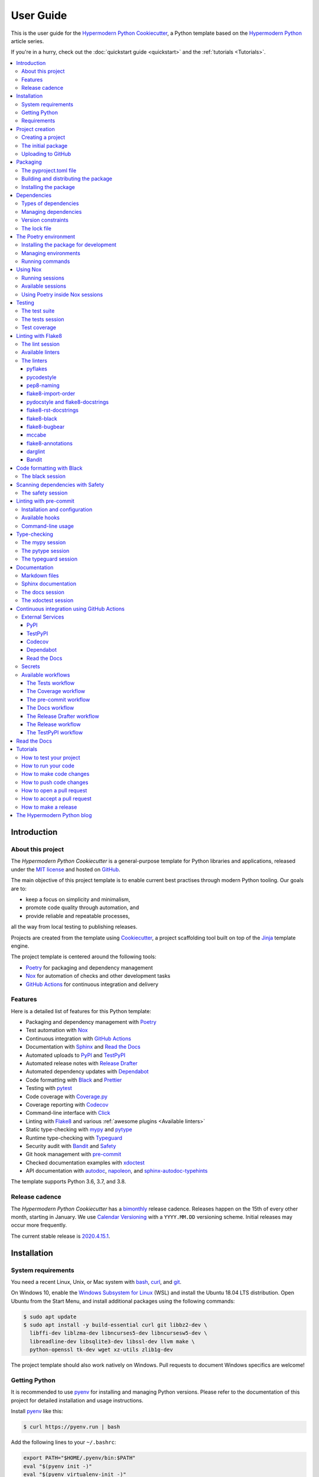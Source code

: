 User Guide
==========

This is the user guide 
for the `Hypermodern Python Cookiecutter`_,
a Python template based on the `Hypermodern Python`_ article series.

If you're in a hurry, check out the :doc:`quickstart guide <quickstart>`
and the :ref:`tutorials <Tutorials>`.

.. contents::
    :local:
    :backlinks: none


Introduction
~~~~~~~~~~~~

About this project
------------------

The *Hypermodern Python Cookiecutter* is
a general-purpose template for Python libraries and applications,
released under the `MIT license`_
and hosted on `GitHub <Hypermodern Python Cookiecutter_>`__.

The main objective of this project template is to
enable current best practises
through modern Python tooling.
Our goals are to:

- keep a focus on simplicity and minimalism,
- promote code quality through automation, and
- provide reliable and repeatable processes,

all the way from local testing to publishing releases.

Projects are created from the template using Cookiecutter_,
a project scaffolding tool built on top of the Jinja_ template engine.

The project template is centered around the following tools:

- Poetry_ for packaging and dependency management
- Nox_ for automation of checks and other development tasks
- `GitHub Actions`_ for continuous integration and delivery


.. _Features:

Features
--------

Here is a detailed list of features for this Python template:

.. features-begin

- Packaging and dependency management with Poetry_
- Test automation with Nox_
- Continuous integration with `GitHub Actions`_
- Documentation with Sphinx_ and `Read the Docs`_
- Automated uploads to PyPI_ and TestPyPI_
- Automated release notes with `Release Drafter`_
- Automated dependency updates with Dependabot_
- Code formatting with Black_ and Prettier_
- Testing with pytest_
- Code coverage with Coverage.py_
- Coverage reporting with Codecov_
- Command-line interface with Click_
- Linting with Flake8_ and various :ref:`awesome plugins <Available linters>`
- Static type-checking with mypy_ and pytype_
- Runtime type-checking with Typeguard_
- Security audit with Bandit_ and Safety_
- Git hook management with pre-commit_
- Checked documentation examples with xdoctest_
- API documentation with autodoc_, napoleon_, and sphinx-autodoc-typehints_

The template supports Python 3.6, 3.7, and 3.8.

.. features-end


Release cadence
---------------

The *Hypermodern Python Cookiecutter* has a `bimonthly`_ release cadence.
Releases happen on the 15th of every other month, starting in January.
We use `Calendar Versioning`_ with a ``YYYY.MM.DD`` versioning scheme.
Initial releases may occur more frequently.

.. _`bimonthly`: https://www.merriam-webster.com/words-at-play/on-biweekly-and-bimonthly

The current stable release is `2020.4.15.1`_.

.. _`2020.4.15.1`: https://github.com/cjolowicz/cookiecutter-hypermodern-python/releases/tag/2020.4.15.1


Installation
~~~~~~~~~~~~

System requirements
-------------------

You need a recent Linux, Unix, or Mac system with
bash_, curl_, and git_.

On Windows 10, enable the `Windows Subsystem for Linux`_ (WSL) and
install the Ubuntu 18.04 LTS distribution.
Open Ubuntu from the Start Menu, and
install additional packages using the following commands:

.. _`Windows Subsystem for Linux`: https://docs.microsoft.com/en-us/windows/wsl/install-win10

.. code:: console

   $ sudo apt update
   $ sudo apt install -y build-essential curl git libbz2-dev \
     libffi-dev liblzma-dev libncurses5-dev libncursesw5-dev \
     libreadline-dev libsqlite3-dev libssl-dev llvm make \
     python-openssl tk-dev wget xz-utils zlib1g-dev

The project template should also work natively on Windows.
Pull requests to document Windows specifics are welcome!


Getting Python
--------------

It is recommended to use pyenv_ for
installing and managing Python versions.
Please refer to the documentation of this project
for detailed installation and usage instructions.

Install pyenv_ like this:

.. code:: console

   $ curl https://pyenv.run | bash

Add the following lines to your ``~/.bashrc``:

.. code:: sh

   export PATH="$HOME/.pyenv/bin:$PATH"
   eval "$(pyenv init -)"
   eval "$(pyenv virtualenv-init -)"

Install the Python build dependencies for your platform,
using one of the commands listed in the
`official instructions <pyenv wiki_>`__.

.. _`pyenv wiki`: https://github.com/pyenv/pyenv/wiki/Common-build-problems

Install the latest point release of every supported Python version.
This project template supports Python 3.6, 3.7, and 3.8.

.. code:: console

   $ pyenv install 3.6.10
   $ pyenv install 3.7.7
   $ pyenv install 3.8.2

After creating your project (see :ref:`below <Creating a project>`),
you can make these Python versions accessible in the project directory,
using the following command:

.. code:: console

   $ pyenv local 3.8.2 3.7.7 3.6.10

The first version listed is the one used when you type plain ``python``.
Every version can be used by invoking ``python<major.minor>``.
For example, use ``python3.7`` to invoke Python 3.7.


Requirements
------------

.. note::

   It is recommended to use pipx_ to install Python tools
   which are not specific to a single project.
   Please refer to the official documentation
   for detailed installation and usage instructions.
   If you decide to skip ``pipx`` installation,
   use `pip install`_ with the ``--user`` option instead.

You only need three tools to use this template:

- Cookiecutter_ to create projects from the template,
- Poetry_ to manage packaging and dependencies
- Nox_ to automate checks and other tasks

As an optional requirement,
pre-commit_ is recommended for additional checks and to manage Git hooks.

Install Cookiecutter_ using pipx:

.. code:: console

   $ pipx install cookiecutter

Install Poetry_ by downloading and running get-poetry.py_:

.. _`get-poetry.py`: https://raw.githubusercontent.com/python-poetry/poetry/master/get-poetry.py

.. code:: console

   $ python get-poetry.py

Install Nox_ using pipx:

.. code:: console

   $ pipx install nox

Install pre-commit_ using pipx:

.. code:: console

   $ pipx install pre-commit


Project creation
~~~~~~~~~~~~~~~~

.. _`Creating a project`:

Creating a project
------------------

Create a project from this template
by pointing Cookiecutter to its `GitHub repository <Hypermodern Python Cookiecutter_>`__.
Use the ``--checkout`` option with the `current stable release <2020.4.15.1_>`__:

.. code:: console

   $ cookiecutter gh:cjolowicz/cookiecutter-hypermodern-python \
     --checkout="2020.4.15.1"

Cookiecutter downloads the template,
and asks you a series of questions about project variables,
for example, how you wish your project to be named.
When you have answered these questions,
your project is generated in the current directory,
using a subdirectory with the same name as your project.

Here is a complete list of the project variables defined by this template:

================== =============================== ======================
Project Variable   Description                     Example
================== =============================== ======================
``project_name``   Project name on PyPI and GitHub ``hypermodern-python``
``package_name``   Import name of the package      ``hypermodern_python``
``friendly_name``  Friendly project name           ``Hypermodern Python``
``author``         Primary author                  Jane Doe
``email``          E-mail address of the author    jane.doe@example.com
``github_user``    GitHub username of the author   ``janedoe``
``version``        Initial project version         ``0.1.0``
================== =============================== ======================

In the remainder of this guide,
``<project>`` and ``<package>`` are used
to refer to the project and package names, respectively.


The initial package
-------------------

You can find the initial Python package in your generated project
under the ``src`` directory::

  src
  └── <package>
      ├── __init__.py
      ├── __main__.py
      └── console.py

The ``__init__.py`` file declares the directory as a `Python package`_.
It also defines a ``__version__`` attribute,
containing the version of your package.
The version is determined using the installed package metadata,
by means of the standard `importlib.metadata`_ library.

.. _`Python package`: https://docs.python.org/3/tutorial/modules.html#packages
.. _`importlib.metadata`: https://docs.python.org/3/library/importlib.metadata.html

The ``console.py`` module defines the ``console.main`` entry point
for the command-line interface.
The command-line interface is implemented using Click_,
and supports ``--help`` and ``--version`` options.
When the package is installed,
a script named ``<project>`` is placed
in the ``bin`` directory of the Python installation or virtual environment,
allowing you to invoke the command-line interface
like any other console application.

The ``__main__.py`` module allows you to
invoke the command-line interface
by specifying a Python interpreter and the package name:

.. code:: console

   $ python -m <package> [<options>]


Uploading to GitHub
-------------------

This project template is designed for use with GitHub_,
so your next steps are to create a Git repository and upload it to GitHub.

Change to the root directory of your new project,
initialize a Git repository, and
create a commit for the initial project structure:

.. code:: console

   $ git init
   $ git add .
   $ git commit

Create an empty repository on GitHub_,
using the project name you chose when you generated the project.
Do not include a ``README.md``, ``LICENSE``, or ``.gitignore``.
These files are provided by the project template.

Finally, upload your repository to GitHub.
In the commands below, replace ``<username>`` by your GitHub username,
and ``<repository>`` by the name of your GitHub repository.

.. code:: console

   $ git remote add origin git@github.com:<username>/<repository>.git
   $ git push --set-upstream origin master


Packaging
~~~~~~~~~

The pyproject.toml file
-----------------------

The configuration file for the Python package is located
in the root directory of the project,
and named ``pyproject.toml``.
It uses the TOML_ configuration file format,
and contains two sections---*tables* in TOML parlance---,
specified in `PEP 517`_ and `518 <PEP 518_>`__:

- The ``build-system`` table
  declares the requirements and the entry point
  used to build a distribution package for the project.
  This template uses Poetry_ as the build system.
- The ``tool`` table contains sub-tables
  where tools can store configuration under their PyPI_ name.
  Poetry stores its configuration in the ``tool.poetry`` table.

The ``tool.poetry`` table
contains the metadata for your package,
such as its name, version, and authors,
as well as the list of dependencies for the package.
Please refer to the `Poetry documentation <pyproject.toml_>`__
for a detailed description of each configuration key.

.. _`pyproject.toml`: https://python-poetry.org/docs/pyproject/


Building and distributing the package
-------------------------------------

.. note::

   With the *Hypermodern Python Cookiecutter*,
   building and distributing your package
   is taken care of by `GitHub Actions`_
   when you publish a `GitHub Release`_.

This section gives a short overview of
how you can build and distribute your package
from the command line,
using the following Poetry commands:

.. code:: console

   $ poetry build
   $ poetry publish

Building the package is done with the `python build`_ command.
This command generates *distribution packages*
in the ``dist`` directory of your project.
These are compressed archives which
an end-user can download and install on their system.
They come in two flavours:
source (or *sdist*) archives, and 
binary packages in the wheel_ format.

Publishing the package is done with the `python publish`_ command.
This command uploads the distribution packages
to your account on PyPI_,
the official Python package registry.

.. _`python build`: https://python-poetry.org/docs/cli/#build
.. _`python publish`: https://python-poetry.org/docs/cli/#publish
.. _`wheel`: https://www.python.org/dev/peps/pep-0427/ 


Installing the package
----------------------

With your package on PyPI,
others can install it with pip_, pipx_, or Poetry:

.. code:: console

   $ pip install <project>
   $ pipx install <project>
   $ poetry add <project>

While pip_ is the workhorse of the Python packaging ecosystem,
you should normally use higher-level tools to install your package:

- If the package is an application, install it with pipx_.
- If the package is a library, install it with `poetry add`_ in other projects.

The primary benefit of these installation methods is that
your package is installed into an isolated environment,
without polluting the system environment,
or the environments of other applications.
This way,
applications can use specific versions of their direct and indirect dependencies,
without getting in each other's way.

.. _`poetry add`: https://python-poetry.org/docs/cli/#add

If the other project is not managed by Poetry,
use whatever package manager the other project uses.
You can always install your project into a virtual environment with plain pip_.


Dependencies
~~~~~~~~~~~~

Types of dependencies
---------------------

Dependencies are Python packages used by your project,
and they come in two types:

- *Core dependencies* are required by users running your code,
  and typically consist of third-party libraries imported by your package.
  These dependencies are also declared in distribution packages such as wheels,
  allowing tools like pip_ to automatically install them alongside your package.

- *Development dependencies* are only required by developers working on your code.
  Examples are applications used to run tests,
  check code for style and correctness,
  or to build documentation.
  These dependencies are not a part of distribution packages,
  because users do not require them to run your code.

This project template has two core dependencies:

- Click_, a library for creating command-line interfaces
- `importlib_metadata`_, a backport of `importlib.metadata`_

The project template also comes with a large number of development dependencies.
See :ref:`features` for an overview.

.. _`importlib_metadata`: https://importlib-metadata.readthedocs.io/


Managing dependencies
---------------------

Use the command `poetry show`_ to
see the full list of direct and indirect dependencies of your package:

.. code:: console

   $ poetry show

.. _`poetry show`: https://python-poetry.org/docs/cli/#show

Use the command `poetry add`_ to add a dependency for your package:

.. code:: console

   $ poetry add foobar        # for core dependencies
   $ poetry add --dev foobar  # for development dependencies 

Use the command `poetry remove`_ to remove a dependency from your package:

.. code:: console

   $ poetry remove foobar

.. _`poetry remove`: https://python-poetry.org/docs/cli/#remove

Use the command `poetry update`_ to upgrade the dependency to a new release:

.. code:: console

   $ poetry update foobar

.. _`poetry update`: https://python-poetry.org/docs/cli/#update

To upgrade to a new major release,
you normally need to update the version constraint for the dependency,
in the ``pyproject.toml`` file.


Version constraints
-------------------

`Version constraints`_ express which versions of dependencies are compatible with your project.
In the case of core dependencies,
they are also a part of distribution packages,
and as such affect end-users of your package.

For every dependency added to your project,
Poetry writes a version constraint to ``pyproject.toml``.
Dependencies are kept in two TOML tables:

- ``tool.poetry.dependencies``---for core dependencies
- ``tool.poetry.dev-dependencies``---for development dependencies

By default, version constraints require users to have at least
the version of a dependency that was current when you added it to the project.
Users can also upgrade to newer releases of dependencies,
as long as the version number does not indicate a breaking change.
(After 1.0.0, `Semantic Versioning`_ limits breaking changes to major releases.)

.. _`version constraint`: https://python-poetry.org/docs/versions/
.. _`Semantic Versioning`: https://semver.org/


The lock file
-------------

Poetry records the exact version of each direct and indirect dependency
in its lock file, named ``poetry.lock`` and located in the root directory of the project.
The lock file does not affect users of the package,
because its contents are not included in distribution packages.

The lock file is useful for a number of reasons:

- It ensures that local checks run in the same environment as on the CI server,
  making the CI predictable and deterministic.
- When collaborating with other developers,
  it allows everybody to use the same development environment.
- When deploying an application, the lock file helps you
  keep production and development environments as similar as possible
  (`dev-prod parity`_).

.. _`dev-prod parity`: https://12factor.net/dev-prod-parity

For these reasons, the lock file should be kept under source control.


The Poetry environment
~~~~~~~~~~~~~~~~~~~~~~

Poetry manages a `virtual environment`_ for your project,
containing your package together with its core dependencies,
as well as the development dependencies.
All dependencies are kept at the versions specified by the lock file.

A virtual environment gives your project
an isolated runtime environment,
consisting of a specific Python version and
an independent set of installed Python packages.
This way, the dependencies of your current project
do not interfere with the system-wide Python installation,
or other projects you're working on.

.. _`virtual environment`: https://docs.python.org/3/tutorial/venv.html


Installing the package for development
--------------------------------------

You can install your package and its dependencies
into Poetry's virtual environment
using the command `poetry install`_.

.. code:: console

   $ poetry install

.. _`poetry install`: https://python-poetry.org/docs/cli/#install

This command performs a so-called `editable install`_ of your package:
Instead of building and installing a distribution package,
it creates a special ``.egg-link`` file that links to your local source code.
This means that code edits are directly visible in the environment
without the need to reinstall your package.

.. _`editable install`: https://pip.pypa.io/en/stable/reference/pip_install/#editable-installs

Installing your package implicitly creates the virtual environment 
if it does not exist yet,
using the currently active Python interpreter,
or the first one found
which satisfies the Python versions supported by your project.


Managing environments
---------------------

You can create environments explicitly
with the `poetry env`_ command,
specifying the desired Python version.
This allows you to create an environment
for every Python version supported by your project,
and easily switch between them:

.. _`poetry env`: https://python-poetry.org/docs/managing-environments/

.. code:: console

   $ poetry env use 3.6
   $ poetry env use 3.7
   $ poetry env use 3.8

Only one Poetry environment can be active at any time.
Note that ``3.8`` comes last,
to ensure that the current Python release is the active environment.
Install your package with ``poetry install`` into each environment after creating it.

Use the command ``poetry env list`` to list the available environments:

.. code:: console

   $ poetry env list

Use the command ``poetry env remove`` to remove an environment:

.. code:: console

   $ poetry env remove <version>

Use the command ``poetry env info`` to show information about the active environment:

.. code:: console

   $ poetry env info


Running commands
----------------

You can run an interactive Python session inside the active environment
using the command `poetry run`_:

.. _`poetry run`: https://python-poetry.org/docs/cli/#run

.. code:: console

   $ poetry run python

The same command allows you to invoke the command-line interface of your project:

.. code:: console

   $ poetry run <project>

You can also run developer tools, such as pytest_:

.. code:: console

   $ poetry run pytest

While it is handy to have developer tools available in the Poetry environment,
it is usually recommended to run these using Nox_,
as described in the :ref:`next <Using Nox>` section.


.. _`Using Nox`:

Using Nox
~~~~~~~~~

Nox_ automates testing in multiple Python environments.
Like its older sibling tox_,
Nox makes it easy to run any kind of job in an isolated environment,
with only those dependencies installed that the job needs.
Nox sessions are defined in a Python file
named ``noxfile.py`` and located in the project directory.
They consist of a virtual environment
and a set of commands to run in that environment.

.. _`tox`: https://tox.readthedocs.io/

While Poetry environments allow you to
interact with your package during development,
Nox environments are used to run developer tools
in a reliable and repeatable way across Python versions.
Most sessions are run with every supported Python version.
Other sessions are only run with the current stable Python version,
for example the session used to build the documentation.


Running sessions
----------------

If you invoke Nox by itself, it will run the full test suite:

.. code:: console

   $ nox

This includes unit tests, linters, and type checkers,
but excludes sessions like those for building documentation or for reformatting code.
The list of sessions run by default can be configured
by editing ``nox.options.sessions`` in ``noxfile.py``.

You can also run a specific Nox session, using the ``--session`` option.
For example, build the documentation like this:

.. code:: console

   $ nox --session=docs

Print a list of the available Nox sessions
using the ``--list-sessions`` option:

.. code:: console

   $ nox --list-sessions

Nox creates virtual environments from scratch on each invocation
(a sensible default).
You can speed things up by passing the
`--reuse-existing-virtualenvs`_ option
(or the equivalent short option ``-r``):

.. code:: console

   $ nox --reuse-existing-virtualenvs

.. _`--reuse-existing-virtualenvs`: https://nox.thea.codes/en/stable/usage.html#re-using-virtualenvs


Available sessions
------------------

.. _`Table of Nox sessions`:

The following tables gives an overview of the available Nox sessions:

====================================== ============================== ================== =========
Session                                Description                    Python              Default
====================================== ============================== ================== =========
`black <The black session_>`__         Format code with Black_        ``3.8``
`docs <The docs session_>`__           Build Sphinx_ documentation    ``3.8``
`lint <The lint session_>`__           Lint with Flake8_              ``3.6`` … ``3.8``      ✓
`mypy <The mypy session_>`__           Type-check with mypy_          ``3.6`` … ``3.8``      ✓
`pytype <The pytype session_>`__       Type-check with pytype_        ``3.6`` … ``3.7``      ✓
`safety <The safety session_>`__       Scan dependencies with Safety_ ``3.8``                ✓
`tests <The tests session_>`__         Run tests with pytest_         ``3.6`` … ``3.8``      ✓
`typeguard <The typeguard session_>`__ Type-check with Typeguard_     ``3.6`` … ``3.8``
`xdoctest <The xdoctest session_>`__   Run examples with xdoctest_    ``3.6`` … ``3.8``
====================================== ============================== ================== =========



Using Poetry inside Nox sessions
--------------------------------

Nox sessions can invoke Poetry like any other command,
using the function `nox.sessions.Session.run`_.
Integrating Nox and Poetry in a sane way requires additional work.
For this purpose, ``noxfile.py`` contains some glue code
in the form of the ``install`` and ``install_package`` functions,
and the ``Poetry`` helper class.

.. _`nox.sessions.Session.run`: https://nox.thea.codes/en/stable/config.html#nox.sessions.Session.run

``noxfile.install(session, *args)``:
   Install dependencies into a Nox session using Poetry.

The ``noxfile.install`` function
installs development dependencies into a Nox session,
using the versions specified in Poetry's lock file.
This is done by exporting the lock file in ``requirements.txt`` format,
and passing it as a `constraints file`_ to pip.
The function arguments are the same as those for `nox.sessions.Session.install`_:
The first argument is the ``Session`` object,
and the remaining arguments are command-line arguments for `pip install`_,
typically just the package or packages to be installed.

.. _`nox.sessions.Session.install`: https://nox.thea.codes/en/stable/config.html#nox.sessions.Session.install
.. _`constraints file`: https://pip.pypa.io/en/stable/user_guide/#constraints-files
.. _`pip install`: https://pip.pypa.io/en/stable/reference/pip_install/

``noxfile.install_package(session)``:
   Install the package into a Nox session using Poetry.

The ``noxfile.install_package`` function
installs your package into a Nox session,
including the core dependencies as specified in Poetry's lock file.
This is done by building a wheel from the package,
and installing it using pip_.
Dependencies are installed in the same way as in the ``noxfile.install`` function,
i.e. using a constraints file.
Its only argument is the ``Session`` object from Nox.

The functions are implemented using a ``Poetry`` helper class,
encapsulating invocations of the Poetry command-line interface.
The helper class has the following methods:

``noxfile.Poetry.build(self, *args)``
   Build the package.

``noxfile.Poetry.export(self, *args)``
   Export the lock file to requirements format.

``noxfile.Poetry.version(self)``
   Return the package version.

``noxfile.Poetry.__init__(self, session)``
   Instances need a session object for running commands.


Testing
~~~~~~~

Tests are written using the pytest_ testing framework,
the *de facto* standard for testing in Python.


The test suite
--------------

The test suite is located in the ``tests`` directory::

   tests
   ├── __init__.py
   └── test_console.py

The test suite is `declared as a package <tests-outside-application-code_>`__,
and mirrors the source layout of the package under test.
The file ``test_console.py`` contains tests for the ``console`` module.

Initially, the test suite contains a single test case,
checking whether the program exits with a status code of zero.
It also provides a `test fixture`_ using `click.testing.CliRunner`_,
a helper class for invoking the program from within tests.

.. _`tests-outside-application-code`: http://doc.pytest.org/en/latest/goodpractices.html#tests-outside-application-code
.. _`test fixture`: https://docs.pytest.org/en/latest/fixture.html
.. _`click.testing.CliRunner`: https://click.palletsprojects.com/en/7.x/testing/


.. _`The tests session`:

The tests session
-----------------

Run the test suite using the Nox session ``tests``:

.. code:: console

   $ nox --session=tests

The tests session runs the test suite against the installed code.
More specifically, the session builds a wheel from your project and
installs it into the Nox environment,
with dependencies pinned as specified in Poetry's lock file.

You can also run the test suite with a specific Python version.
For example, the following command runs the test suite
using the current stable release of Python:

.. code:: console

   $ nox --session=tests-3.8

Use the separator ``--`` to pass additional options to ``pytest``.
For example, the following command runs only the test case ``test_main_succeeds``:

.. code:: console

   $ nox --session=tests -- -k test_main_succeeds


Test coverage
-------------

*Test coverage* is a measure of the degree to which
the source code of your program is executed while running its test suite.
This project template requires full test coverage.

Code coverage is measured using `Coverage.py`_.
When the test suite completes,
a detailed coverage report is printed to the terminal.
If the total coverage is below 100%,
the test session fails.

Coverage.py is configured using the ``pyproject.toml`` configuration file,
in the ``tool.coverage`` table.
The configuration informs the tool about your package name and source tree layout.
It also enables branch analysis and the display of line numbers for missing coverage,
and specifies the target coverage percentage.


Linting with Flake8
~~~~~~~~~~~~~~~~~~~

This project template comes with an extensive suite of linters,
using the Flake8_ linter framework.
Linters analyze source code to flag
programming errors, bugs, stylistic errors, and suspicious constructs.

By default, the linter suite checks Python files in the following locations:

- ``src``
- ``tests``
- ``noxfile.py``
- ``docs/conf.py``

The configuration file for Flake8 and its extensions
is named ``.flake8`` and located in the project directory.


.. _`The lint session`:

The lint session
----------------

Run the linter suite using the ``lint`` session:

.. code:: console

   $ nox --session=lint

You can also run the linter suite with a specific Python version.
For example, the following command runs the linter suite
using the current stable release of Python:

.. code:: console

   $ nox --session=lint-3.8

Use the separator ``--`` to pass additional options to ``flake8``.
For example, the following command only lints the ``console`` module:

.. code:: console

   $ nox --session=lint -- src/<project>/console.py


.. _`Available linters`:

Available linters
-----------------

Flake8_ glues together several tools,
and comes with a rich ecosystem of extensions.
The following table lists the linters used by
the *Hypermodern Python Cookiecutter*,
and links to their lists of error codes.

======================= ============================================================== =========
Tool                    Description                                                    Code     
======================= ============================================================== =========
pyflakes_               Find invalid Python code                                       `F <pyflakes codes_>`__
pycodestyle_            Enforce style conventions from `PEP 8`_                        `E,W <pycodestyle codes_>`__
pep8-naming_            Enforce naming conventions from `PEP 8`_                       `N <pep8-naming codes_>`__
flake8-import-order_    Enforce import conventions from `PEP 8`_                       `I <flake8-import-order codes_>`__
flake8-docstrings_      Enforce docstring conventions from `PEP 257`_, via pydocstyle_ `D <pydocstyle codes_>`__
flake8-rst-docstrings_  Find invalid reStructuredText_ in docstrings                   `RST <flake8-rst-docstrings codes_>`__
flake8-black_           Enforce the Black_ code style                                  `BLK <flake8-black codes_>`__
flake8-bugbear_         Detect bugs and design problems                                `B <flake8-bugbear codes_>`__
mccabe_                 Limit the code complexity                                      `C <mccabe codes_>`__
flake8-annotations_     Enforce type coverage                                          `ANN <flake8-annotations codes_>`__
darglint_               Detect inaccurate docstrings                                   `DAR <darglint codes_>`__
flake8-bandit_          Detect common security issues, via Bandit_                     `S <Bandit codes_>`__
======================= ============================================================== =========

The linters
-----------

This section describes the linters in more detail.
Each section also notes any configuration settings applied by
the *Hypermodern Python Cookiecutter*.


pyflakes
........

The pyflakes_ tool
parses Python source files and finds invalid code.
`Error codes`__ are prefixed by ``F`` for "flake".
Warnings reported by this tool include
syntax errors,
undefined names,
unused imports or variables,
and more.
The tool is included with Flake8_ by default.

.. _`pyflakes codes`:
__ https://flake8.pycqa.org/en/latest/user/error-codes.html


pycodestyle
...........

The pycodestyle_ tool
checks your code against many recommendations from `PEP 8`_,
the official Python style guide.
`Error codes`__ are prefixed by ``W`` for warnings and ``E`` for errors.
The tool detects
whitespace and indentation issues,
deprecated features,
bare excepts,
and much more.
The tool is included with Flake8_ by default.

.. _`pycodestyle codes`:
__ https://pycodestyle.pycqa.org/en/latest/intro.html#error-codes

The *Hypermodern Python Cookiecutter* disables the following errors and warnings
for compatibility with Black_ and flake8-bugbear_:

- ``E203`` (whitespace before ``:``)
- ``E501`` (line too long)
- ``W503`` (line break before binary operator)


pep8-naming
...........

The pep8-naming_ tool enforces the naming conventions from `PEP 8`_.
`Error codes`__ are prefixed by ``N`` for "naming".
Examples are the use of camel case for the names of classes,
the use of lowercase for the names of functions, arguments and variables,
or the convention to name the first argument of methods ``self``.

.. _`pep8-naming codes`:
__ https://github.com/pycqa/pep8-naming#pep-8-naming-conventions


flake8-import-order
...................

The flake8-import-order_ plugin
checks that import order adheres to `PEP 8`_
and a configurable style convention.
`Error codes`__ are prefixed by ``I`` for "import".

.. _`flake8-import-order codes`:
__ https://github.com/PyCQA/flake8-import-order#warnings

The *Hypermodern Python Cookiecutter* 
selects the recommendations of the
`Google styleguide <Google import style_>`__.
Imports need to be arranged in three sorted groups, like this:

.. _`Google import style`: https://google.github.io/styleguide/pyguide.html?showone=Imports_formatting#313-imports-formatting

.. code:: python

   # standard library
   import time

   # third-party packages
   import click

   # local packages
   import <package>

The configuration also ensures that
the package name is recognized as local.


pydocstyle and flake8-docstrings
................................

The pydocstyle_ tool is used to check that
docstrings comply with the recommendations of `PEP 257`_
and a configurable style convention.
It is integrated via the flake8-docstrings_ extension.
`Error codes`__ are prefixed by ``D`` for "docstring".
Warnings range from missing docstrings to
issues with whitespace, quoting, and docstring content.

.. _`pydocstyle codes`:
__ http://www.pydocstyle.org/en/stable/error_codes.html

The *Hypermodern Python Cookiecutter*
selects the recommendations of the
`Google styleguide <Google docstring style_>`__.
Here is an example of a function documented in Google style:

.. code:: python

   def add(first: int, second: int) -> int:
       """Add two integers.

       Args:
           first: The first argument.
           second: The second argument.

       Returns:
           The sum of the arguments.
       """

.. _`Google docstring style`: https://google.github.io/styleguide/pyguide.html#38-comments-and-docstrings.


flake8-rst-docstrings
.....................

The flake8-rst-docstrings_ plugin
validates docstring markup as reStructuredText_ (reST).
Docstrings must be valid reST---which includes most plain text---because
they are used to generate API documentation.
`Error codes`__ are prefixed by ``RST`` for "reStructuredText",
and group issues into numerical blocks, by their severity and origin.

.. _`flake8-rst-docstrings codes`:
__ https://github.com/peterjc/flake8-rst-docstrings#flake8-validation-codes


flake8-black
............

The flake8-black_ plugin
checks adherence to the Black_ code style.
`Error codes`__ are prefixed by ``BLK`` for "black".
It generates a warning if it detects that Black would reformat a source file.
You can fix these issues automatically,
as described below in the section `Code formatting with Black`_.

.. _`flake8-black codes`:
__ https://github.com/peterjc/flake8-black#flake8-validation-codes


flake8-bugbear
..............

flake8-bugbear_ detects bugs and design problems.
`Error codes`__ are prefixed by ``B`` for "bugbear".
The warnings are more opinionated than those of pyflakes or pycodestyle.
For example,
the plugin detects Python 2 constructs which have been removed in Python 3,
and likely bugs such as function arguments defaulting to empty lists or dictionaries.

The *Hypermodern Python Cookiecutter*
also enables Bugbear's ``B9`` warnings,
which are disabled by default.
In particular, ``B950`` checks the maximum line length
like pycodestyle_'s ``E501``,
but with a tolerance margin of 10%.
This soft limit is set to 80 characters,
which is the value used by the Black code formatter.

.. _`flake8-bugbear codes`:
__ https://github.com/PyCQA/flake8-bugbear#list-of-warnings


mccabe
......

The mccabe_ tool
checks the `code complexity <Cyclomatic complexity_>`__
of your Python package against a configured limit.
`Error codes`__ are prefixed by ``C`` for "complexity".
It is included with Flake8_.

.. _`mccabe codes`:
__ https://github.com/PyCQA/mccabe#plugin-for-flake8

The *Hypermodern Python Cookiecutter*
limits code complexity to a value of 10.

.. _`Cyclomatic complexity`: https://en.wikipedia.org/wiki/Cyclomatic_complexity


flake8-annotations
..................

flake8-annotations_ detects the absence of type annotations for functions,
helping you keep track of unannotated code.
`Error codes`__ are prefixed by ``ANN`` for "annotation".

The *Hypermodern Python Cookiecutter*
disables the warning ``ANN101``
(missing type annotation for ``self`` in method),
because annotating ``self`` is normally not required.

.. _`flake8-annotations codes`:
__ https://github.com/python-discord/flake8-annotations#table-of-warnings


darglint
........

The darglint_ tool checks that docstring descriptions match function definitions.
`Error codes`__ are prefixed by ``DAR`` for "darglint".
The tool has its own configuration file, named ``.darglint``.

The *Hypermodern Python Cookiecutter*
allows one-line docstrings without function signatures.
Multi-line docstrings must
specify the function signatures completely and correctly,
using `Google docstring style`_.

.. _`darglint codes`:
__ https://github.com/terrencepreilly/darglint#error-codes


Bandit
......

Bandit_ is a tool designed to
find common security issues in Python code,
and integrated via the flake8-bandit_ extension.
`Error codes`__ are prefixed by ``S`` for "security".
(The prefix ``B`` for "bandit" is used
when Bandit is run as a stand-alone tool.)

The *Hypermodern Python Cookiecutter*
disables ``S101`` (use of assert) for the test suite,
as pytest_ uses assertions to verify expectations in tests.

.. _`Bandit codes`:
__ https://bandit.readthedocs.io/en/latest/plugins/index.html#complete-test-plugin-listing


.. _`Code formatting with Black`:

Code formatting with Black
~~~~~~~~~~~~~~~~~~~~~~~~~~

Black_ is the uncompromising Python code formatter.
One of its greatest features is its lack of configurability.
Blackened code looks the same regardless of the project you're reading.

The *Hypermodern Python Cookiecutter*
adheres to Black code style.


.. _`The black session`:

The black session
-----------------

Run the code formatter using the ``black`` session:

.. code:: console

   $ nox --session=black

This session always runs with the current version of Python.

Use the separator ``--`` to pass additional options to ``black``.
For example, the following command formats a specific file:

.. code:: console

   $ nox --session=black -- noxfile.py

By default, the code formatter runs on Python files in the following locations:

- ``src``
- ``tests``
- ``noxfile.py``
- ``docs/conf.py``


Scanning dependencies with Safety
~~~~~~~~~~~~~~~~~~~~~~~~~~~~~~~~~

Safety_ checks the dependencies of your project for known security vulnerabilities,
using a curated database of insecure Python packages.
The *Hypermodern Python Cookiecutter* uses the `poetry export`_ command
to convert Poetry's lock file to a `requirements file`_,
for consumption by Safety.

.. _`poetry export`: https://python-poetry.org/docs/cli/#export
.. _`requirements file`: https://pip.readthedocs.io/en/stable/user_guide/#requirements-files


.. _`The safety session`:

The safety session
------------------

Run Safety_ using the ``safety`` session:

.. code:: console

   $ nox --session=safety

This session always runs with the current version of Python.


.. _`Linting with pre-commit`:

Linting with pre-commit
~~~~~~~~~~~~~~~~~~~~~~~

pre-commit_ is a multi-language linter framework and a Git hook manager.
It allows you to
integrate the best industry standard linters into your Git workflow,
even when written in a language other than Python.
Linters run in isolated environments managed by pre-commit.

When installed as a *pre-commit* `Git hook`_,
pre-commit runs automatically every time you invoke ``git commit``.
The commit is aborted if any check fails.
This workflow allows you to review the changes
before attempting the commit again.
Many linters support fixing offending lines automatically.

.. _`Git hook`: https://git-scm.com/book/en/v2/Customizing-Git-Git-Hooks


Installation and configuration
------------------------------

Install pre-commit via pipx_:

.. code:: console

   $ pipx install pre-commit

pre-commit is configured using the file ``.pre-commit-config.yaml``
in the project directory.
Please refer to the `official documentation`__
for details about the configuration file.


Available hooks
---------------

The *Hypermodern Python Cookiecutter* comes with
a minimal pre-commit configuration,
consisting of the following hooks:

__ https://pre-commit.com/#adding-pre-commit-plugins-to-your-project

======================== ===============================================
Hook                     Description
======================== ===============================================
`black <Black_>`__       Run the Black_ code formatter
`flake8 <Flake8_>`__     Run the Flake8_ linter
`prettier <Prettier_>`__ Run the Prettier_ code formatter
check-yaml_              Validate YAML_ files
end-of-file-fixer_       Ensure files are terminated by a single newline
trailing-whitespace_     Ensure lines do not contain trailing whitespace
======================== ===============================================

.. _`check-yaml`: https://github.com/pre-commit/pre-commit-hooks#check-yaml
.. _`end-of-file-fixer`: https://github.com/pre-commit/pre-commit-hooks#end-of-file-fixer
.. _`trailing-whitespace`: https://github.com/pre-commit/pre-commit-hooks#trailing-whitespace

Black_ and Flake8_ are managed as development dependencies by Poetry.
Therefore, their hooks are run in the Poetry environment,
rather than in pre-commit environments.
These checks run somewhat faster than the corresponding Nox sessions,
for several reasons:

- They only run on files staged for a commit, by default.
- They only run on the current version of Python.
- They assume that the tools are already installed.


Command-line usage
------------------

Install the *pre-commit* Git hook by running the following command:

.. code:: console

   $ pre-commit install

The default behaviour of pre-commit is to run on the staged contents of files,
which is useful when it is triggered from a *pre-commit* Git hook:

.. code:: console

   $ pre-commit run

You can run pre-commit on all files instead using the following command:

.. code:: console

   $ pre-commit run --all-files

You can also run a specific pre-commit hook, such as the code formatter Prettier_:

.. code:: console

   $ pre-commit run --all-files prettier


Type-checking
~~~~~~~~~~~~~

`Type annotations`_, first introduced in Python 3.5,
are a way to annotate functions and variables with types.
With appropriate tooling,
they can make your programs easier to understand, debug, and maintain.
There is also an increasing number of libraries
that leverage type annotations at runtime.
For example, you can use type annotations to generate serialization schemas
or command-line parsers.

.. _`Type annotations`: https://docs.python.org/3/library/typing.html

*Type-checking* refers to the practice of
verifying the type correctness of a program,
using type annotations and type inference.
There are two kinds of type checkers:

- *Static type checkers* verify the type correctness of your program
  without executing it, using static analysis.
- *Runtime type checkers* find type errors by instrumenting your code to
  type-check arguments and return values in function calls.
  This is particularly useful during the execution of unit tests.

The *Hypermodern Python Cookiecutter* uses
both static type checkers and a runtime type checker:

- mypy_ is the pioneer and *de facto* reference implementation of
  static type checking in Python.
- pytype_ is a static type checker developed at Google,
  with a focus on type inference and stub generation.
- Typeguard_ is a runtime type checker and pytest_ plugin.
  It can type-check function calls during test runs via an `import hook`__.

__ https://docs.python.org/3/reference/import.html#import-hooks


.. _`The mypy session`:

The mypy session
----------------

Run mypy_ using Nox:

.. code:: console

   $ nox --session=mypy

You can also run the type checker with a specific Python version.
For example, the following command runs mypy
using the current stable release of Python:

.. code:: console

   $ nox --session=mypy-3.8

Use the separator ``--`` to pass additional options and arguments to ``mypy``.
For example, the following command type-checks only the ``console`` module:

.. code:: console

   $ nox --session=mypy -- src/<package>/console.py

Configure mypy using the `mypy.ini`__ configuration file.

__ https://mypy.readthedocs.io/en/stable/config_file.html

The *Hypermodern Python Cookiecutter* disables import errors
for some packages for which type definitions are not yet available,
using the ``ignore_missing_imports`` option.


.. _`The pytype session`:

The pytype session
------------------

Run pytype_ using Nox:

.. code:: console

   $ nox --session=pytype

You can also run the type checker with a specific Python version.
For example, the following command runs pytype using Python 3.7:

.. code:: console

   $ nox --session=pytype-3.7

pytype `does not yet support`__ Python 3.8.

__ https://github.com/google/pytype/issues/440

Use the separator ``--`` to pass additional options and arguments to ``pytype``.
For example, the following command type-checks only the ``console`` module:

.. code:: console

   $ nox --session=pytype -- --disable=import-error src/<package>/console.py

The command-line option ``--disable=import-error``
avoids errors for third-party packages without typing information.
This option is passed by default if the session is run without additional arguments.


.. _`The typeguard session`:

The typeguard session
---------------------

Run Typeguard_ using Nox:

.. code:: console

   $ nox --session=typeguard

The typeguard session runs the test suite with runtime type-checking enabled.
It is similar to the `tests session <The tests session_>`__,
with the difference that your package is instrumented by Typeguard.

Typeguard_ checks that arguments passed to functions
match the type annotations of the function parameters,
and that the return value provided by the function
matches the return type annotation.
In the case of generator functions,
Typeguard checks the yields, sends and the return value
against the ``Generator`` or ``AsyncGenerator`` annotation.

You can run the session with a specific Python version.
For example, the following command runs the session
with the current stable release of Python:

.. code:: console

   $ nox --session=typeguard-3.8

Use the separator ``--`` to pass additional options and arguments to pytest.
For example, the following command runs only tests for the ``console`` module:

.. code:: console

   $ nox --session=typeguard -- tests/test_console.py

Typeguard generates a warning about missing type annotations for a Click object.
This is due to the fact that ``console.main`` is wrapped by a decorator,
and its type annotations only apply to the inner function,
not the resulting object as seen by the test suite.


Documentation
~~~~~~~~~~~~~

Markdown files
--------------

The project repository contains several documentation files
written in Markdown__ or plain text:

__ https://www.markdownguide.org/

====================== ============================================
File                   Contents   
====================== ============================================
``README.md``          Project description for GitHub and PyPI
``CONTRIBUTING.md``    Contributor Guide
``CODE_OF_CONDUCT.md`` Code of Conduct
``LICENSE``            License
====================== ============================================


Sphinx documentation
--------------------

The project documentation itself lives under ``docs``.
It is written in reStructuredText_,
processed by Sphinx_,
and accessible on `Read the Docs`_.
It consists of the following files:

====================== ============================================
File                   Contents   
====================== ============================================
``conf.py``            Sphinx configuration file
``index.rst``          Master document
``license.rst``        License (included from ``LICENSE``)
``reference.rst``      API documentation
``requirements.txt``   Build dependencies for `Read the Docs`_
====================== ============================================

The Contributor Guide and Code of Conduct are included
from the Markdown files via the recommonmark_ extension.
The documentation menu also has a *Changelog* entry,
which links to the `GitHub Releases <GitHub Release_>`__ page.

The API documentation is generated from docstrings and type annotations,
using the autodoc_, napoleon_, and sphinx-autodoc-typehints_ extensions.

The ``requirements.txt`` is necessary
because Read the Docs currently does not support
installing development dependencies using Poetry's lock file.
You need to update this file manually,
whenever you upgrade Sphinx or its extensions.
For the sake of brevity and maintainability,
only direct dependencies are listed.


.. _`The docs session`:

The docs session
-----------------

Build the documentation using the Nox session ``docs``:

.. code:: console

   $ nox --session=docs

The docs session runs the command ``sphinx-build``
to generate the HTML documentation from the Sphinx directory.

In `interactive mode`__---such
as when invoking Nox from a terminal---sphinx-autobuild_ is used instead.
This tool has several advantages
when you are editing the documentation files:

__ https://nox.thea.codes/en/stable/usage.html#forcing-non-interactive-behavior

- It rebuilds the documentation whenever a change is detected.
- It spins up a web server with live reloading.
- It opens the location of the web server in your browser.

.. _`sphinx-autobuild`: https://github.com/GaretJax/sphinx-autobuild

Use the ``--`` separator to pass additional options to either tool.
For example, to treat warnings as errors and run in nit-picky mode:

.. code:: console

   $ nox --session=docs -- -W -n docs docs/_build

This Nox session always runs with the current major release of Python.


.. _`The xdoctest session`:

The xdoctest session
--------------------

The xdoctest_ tool
runs examples in your docstrings and
compares the actual output to the expected output as per the docstring.
This serves multiple purposes:

- The example is checked for correctness.
- You ensure that the documentation is up-to-date.
- Your codebase gets additional test coverage for free.

Run the tool using the Nox session ``xdoctest``:

.. code:: console

   $ nox --session=xdoctest

You can also run the test suite with a specific Python version.
For example, the following command runs the examples
using the current stable release of Python:

.. code:: console

   $ nox --session=xdoctest-3.8

By default, the Nox session uses the ``all`` subcommand to run all examples.
You can also list examples using the ``list`` subcommand,
or run specific examples:

.. code:: console

   $ nox --session=xdoctest -- list


Continuous integration using GitHub Actions
~~~~~~~~~~~~~~~~~~~~~~~~~~~~~~~~~~~~~~~~~~~

The *Hypermodern Python Cookiecutter* uses `GitHub Actions`_
to implement continuous integration and delivery.
With GitHub Actions,
you define so-called workflows
using `YAML`_ files located in the ``.github/workflows`` directory.

A *workflow* is an automated process
consisting of one or many jobs,
each of which executes a series of steps.
Workflows are triggered by events,
for example when a commit is pushed
or when a release is published.
You can learn more about
the workflow language and its supported keywords
in the `official reference`__.

__ https://help.github.com/en/actions/automating-your-workflow-with-github-actions/workflow-syntax-for-github-actions

Real-time logs for workflow runs are available
from the *Actions* tab in your GitHub repository.


External Services
-----------------

Your repository can be integrated with several external services
for continuous integration and delivery.
This section describes these external services,
what they do, and how to set them up for your repository.


PyPI
....

PyPI_ is the official Python Package Index.
Uploading your package to PyPI allows others to
download and install it to their system.

Follow these steps to set up PyPI for your repository:

1. Sign up at PyPI_.
2. Go to the Account Settings on PyPI,
   generate an API token, and copy it.
3. Go to the repository settings on GitHub, and
   add a secret named ``PYPI_TOKEN`` with the token you just copied.

PyPI is integrated with your repository
via the `Release workflow <The Release workflow_>`__.


TestPyPI
........

TestPyPI_ is a test instance of the Python package registry.
It allows you to check your release before uploading it to the real index.

Follow these steps to set up TestPyPI for your repository:

1. Sign up at TestPyPI_.
2. Go to the Account Settings on TestPyPI,
   generate an API token, and copy it.
3. Go to the repository settings on GitHub, and
   add a secret named ``TEST_PYPI_TOKEN`` with the token you just copied.

TestPyPI is integrated with your repository
via the `TestPyPI workflow <The TestPyPI workflow_>`__.


Codecov
.......

Codecov_ is a reporting service for code coverage.

Follow these steps to set up Codecov for your repository:

1. Sign up at Codecov_.
2. Install their GitHub app.
3. Add your repository to Codecov.

The configuration is included in the repository, as ``codecov.yml``.

Codecov integrates with your repository
via its GitHub app.
The `Coverage workflow <The Coverage workflow_>`__ uploads the coverage data.


Dependabot
..........

Dependabot_ creates pull requests with automated dependency updates.

Follow these steps to set up Dependabot for your repository:

1. Sign up at Dependabot_.
2. Install their GitHub app.
3. Add your repository to Dependabot.

The configuration is included in the repository, as ``.dependabot/config.yml``.

Dependabot integrates with your repository via its GitHub app.


Read the Docs
.............

`Read the Docs`_ automates the building, versioning, and hosting of documentation.

Follow these steps to set up Read the Docs for your repository:

1. Sign up at `Read the Docs`_.
2. Import your GitHub repository, using the button *Import a Project*.

The configuration is included in the repository, as ``.readthedocs.yml``.

Read the Docs integrates with your repository via a webhook__.

__ https://docs.readthedocs.io/en/stable/webhooks.html


Secrets
-------

Some workflows use tokens to access external services.
The following table lists the required tokens,
which need to be stored as secrets in the repository settings on GitHub:

=================== ===================
Name                Description
=================== ===================
``PYPI_TOKEN``      PyPI_ API token
``TEST_PYPI_TOKEN`` TestPyPI_ API token
=================== ===================

You can generate these API tokens
from your account settings on PyPI_ and TestPyPI_.


Available workflows
-------------------

The *Hypermodern Python Cookiecutter* defines
the following workflows:

=================================================== ======================== ==================================== ===============
Workflow                                            File                     Description                          Trigger
=================================================== ======================== ==================================== ===============
`Tests <The Tests workflow_>`__                     ``tests.yml``            Run the test suite with Nox_         Push
`Coverage <The Coverage workflow_>`__               ``coverage.yml``         Upload coverage data to Codecov_     Push
`pre-commit <The pre-commit workflow_>`__           ``pre-commit.yml``       Run linters with pre-commit_         Push
`Build documentation <The Docs workflow_>`__        ``docs.yml``             Build the documentation with Sphinx_ Push
`Release Drafter <The Release Drafter workflow_>`__ ``release-drafter.yml``  Update the draft GitHub Release      Push (master)
`Release <The Release workflow_>`__                 ``release.yml``          Upload the package to PyPI_          GitHub Release
`TestPyPI <The TestPyPI workflow_>`__               ``test-pypi.yml``        Upload the package to TestPyPI_      Push (master)
=================================================== ======================== ==================================== ===============


.. _`The Tests workflow`:

The Tests workflow
..................

The Tests workflow executes the test suite using Nox.

The workflow is triggered on every push to the GitHub repository.
It consists of a job for each supported Python version,
running on the latest supported `Ubuntu image`__.

__ https://help.github.com/en/actions/automating-your-workflow-with-github-actions/virtual-environments-for-github-hosted-runners#supported-runners-and-hardware-resources

The workflow uses the following GitHub Actions:

- `actions/checkout`_ for checking out the Git repository
- `actions/setup-python`_ for setting up the Python interpreter

.. _`actions/checkout`: https://github.com/actions/checkout
.. _`actions/setup-python`: https://github.com/actions/setup-python

The workflow is defined in ``.github/workflows/tests.yml``.


.. _`The Coverage workflow`:

The Coverage workflow
.....................

The Coverage workflow uploads coverage data to Codecov_.

The workflow is triggered on every push to the GitHub repository.
It executes the `tests session <the tests session_>`__
to generate a coverage report in `cobertura`__ XML format.
This coverage report is then uploaded to Codecov_.

__ https://cobertura.github.io/cobertura/

The workflow uses the following GitHub Actions:

- `actions/checkout`_ for checking out the Git repository
- `actions/setup-python`_ for setting up the Python interpreter
- `codecov/codecov-action`_ for uploading to Codecov_

.. _`codecov/codecov-action`: https://github.com/codecov/codecov-action

The workflow runs on the current Python version and the latest supported Ubuntu image.

It is defined in ``.github/workflows/coverage.yml``.


.. _`The pre-commit workflow`:

The pre-commit workflow
.......................

The pre-commit workflow runs `pre-commit <Linting with pre-commit_>`__
on all files in the repository.

The workflow is triggered on every push to the GitHub repository.

The workflow uses the following GitHub Actions:

- `actions/checkout`_ for checking out the Git repository
- `actions/setup-python`_ for setting up the Python interpreter
- `actions/cache`_ for caching pre-commit environments

.. _`actions/cache`: https://github.com/actions/cache

The workflow runs on the current Python version and the latest supported Ubuntu image.

It is defined in ``.github/workflows/pre-commit.yml``.


.. _`The Docs workflow`:

The Docs workflow
.................

The Docs workflow builds the Sphinx_ documentation
using the `docs <The docs session_>`__ Nox session.
This is done solely to ensure that the build process is functional.
The actual project documentation is built independently on `Read the Docs`_.

The workflow is triggered on every push to the GitHub repository.

The workflow uses the following GitHub Actions:

- `actions/checkout`_ for checking out the Git repository
- `actions/setup-python`_ for setting up the Python interpreter

The workflow runs on the current Python version and the latest supported Ubuntu image.

It is defined in ``.github/workflows/docs.yml``.


.. _`The Release Drafter workflow`:

The Release Drafter workflow
............................

The Release Drafter workflow maintains a draft for the next GitHub Release.

The workflow is triggered on every push to the master branch.
It includes details from every pull request merged into master since the last release.
The workflow uses the `Release Drafter`_ GitHub Action.

The *Hypermodern Python Cookiecutter* groups pull requests by type,
using GitHub labels.
The following table shows the section headings and corresponding labels:

.. table-release-drafter-sections-begin

=================== ================================
Label               Section
=================== ================================
``breaking``        💥 Breaking Changes
``enhancement``     🚀 Features
``removal``         🔥 Removals and Deprecations
``bug``             🐞 Fixes
``performance``     🐎 Performance
``testing``         🚨 Testing
``ci``              👷 Continuous Integration
``documentation``   📚 Documentation
``refactoring``     🔨 Refactoring
``style``           💄 Style
``dependencies``    📦 Dependencies
=================== ================================

.. table-release-drafter-sections-end

The workflow is defined in ``.github/workflows/release-drafter.yml``.
The configuration file is located in ``.github/release-drafter.yml``.


.. _`The Release workflow`:

The Release workflow
....................

The Release workflow publishes your package on PyPI_, the Python Package Index.

The workflow is triggered when a GitHub Release is published.
It checks that the test suite passes,
builds the package using Poetry,
and uploads it using the `pypa/gh-action-pypi-publish`_ action.
This workflow uses the ``PYPI_TOKEN`` secret.

.. _`pypa/gh-action-pypi-publish`: https://github.com/pypa/gh-action-pypi-publish

The workflow is defined in ``.github/workflows/release.yml``.


.. _`The TestPyPI workflow`:

The TestPyPI workflow
.....................

The TestPyPI workflow publishes your package on TestPyPI_,
a test instance of the Python Package Index.

The workflow is triggered on every push to the master branch.
It bumps the version number to a developmental pre-release,
builds the package using Poetry,
and uploads it using the `pypa/gh-action-pypi-publish`_ action.
This workflow uses the ``TEST_PYPI_TOKEN`` secret.

The workflow is defined in ``.github/workflows/test-pypi.yml``.


Read the Docs
~~~~~~~~~~~~~

`Read the Docs`_ hosts documentation for countless open-source Python projects.
The hosting service also takes care of rebuilding the documentation
when you update your project.
Users can browse documentation
for every published version, as well as the latest development version.

Sign up at Read the Docs,
and import your GitHub repository, using the button *Import a Project*.
Read the Docs automatically starts building your
documentation. When the build has completed, your documentation will have a
public URL like this:

   *https://<project>.readthedocs.io/*

The configuration file is named ``.readthedocs.yml`` in the project directory.
The *Hypermodern Python Cookiecutter* configures Read the Docs
to build and install the package with Poetry,
using a so-called `PEP 517`_-build.

Build dependencies for the documentation
are installed using the file ``docs/requirements.txt``.
Note that this file partially duplicates Poetry's lock file.
It needs to be kept up-to-date manually,
whenever you upgrade Sphinx, and
whenever you add, upgrade, or remove a Sphinx extension.


.. _`Tutorials`:

Tutorials
~~~~~~~~~

First, make sure you have all the `requirements <Installation_>`__ installed.


How to test your project
------------------------

Run the test suite using `Nox <Using Nox_>`__:

.. code:: console

   $ nox -r

Additional checks are provided by `pre-commit <Linting with pre-commit_>`__:

.. code:: console

   $ pre-commit run --all-files


How to run your code
--------------------

First, install the project and its dependencies to the Poetry environment:

.. code:: console

   $ poetry install

Run an interactive session in the environment:

.. code:: console

   $ poetry run python

Invoke the command-line interface of your package:

.. code:: console

   $ poetry run <project>

  
How to make code changes
------------------------

1. | Run the tests, `as explained above <How to test your project_>`__.
   | All tests should pass.
2. | Add a failing test `under the tests directory <Testing_>`__.
   | Run the tests again to verify that your test fails.
3. | Make your changes to the package, `under the src directory <The initial package_>`__.
   | Run the tests to verify that all tests pass again.


How to push code changes
------------------------

Create a branch for your changes:

.. code:: console

   $ git switch --create my-topic-branch master

Create a series of small, single-purpose commits:

.. code:: console

   $ git add <files>
   $ git commit

Push your branch to GitHub:

.. code:: console

   $ git push --set-upstream origin my-topic-branch

The push triggers the following automated steps:

- `The test suite runs against your branch <The Tests workflow_>`__.
- `Coverage data is uploaded to Codecov <The Coverage workflow_>`__.
- `The pre-commit linter suite runs against your branch <The pre-commit workflow_>`__.
- `The documentation is built from your branch <The Docs workflow_>`__.


How to open a pull request
--------------------------

Open a pull request for your branch on GitHub:

1. Select your branch from the *Branch* menu.
2. Click **New pull request**.
3. Enter the title for the pull request.
4. Enter a description for the pull request.
5. Apply a `label identifying the type of change <The Release Drafter workflow_>`_.
6. Click **Create pull request**.

Release notes are pre-filled with the titles of merged pull requests.


How to accept a pull request
----------------------------

If all checks are marked as passed,
merge the pull request using the squash-merge strategy (recommended):

1. Click **Squash and Merge**.
   (Select this option from the dropdown menu of the merge button, if it is not shown.)
2. Click **Confirm squash and merge**.
3. Click **Delete branch**.

This triggers the following automated steps:

- `The test suite runs against the master branch <The Tests workflow_>`__.
- `Coverage data is uploaded to Codecov <The Coverage workflow_>`__.
- `The pre-commit linter suite runs against the master branch <The pre-commit workflow_>`__.
- `The documentation is built from the master branch <The Docs workflow_>`__.
- `The draft GitHub Release is updated <The Release Drafter workflow_>`__.
- `A pre-release of the package is uploaded to TestPyPI <The TestPyPI workflow_>`__.
- `Read the Docs`_ rebuilds the *latest* version of the documentation.

In your local repository,
update the master branch:

.. code:: console

   $ git switch master
   $ git pull origin master

Optionally, remove the merged topic branch
from the local repository as well:

.. code:: console

   $ git remote prune origin
   $ git branch --delete --force my-topic-branch

The original commits remain accessible from the pull request
(*Commits* tab).


How to make a release
---------------------

Before making a release, go through the following checklist:

- The master branch passes all checks.
- The development release on `TestPyPI`_ looks good.
- All pull requests for the release have been merged.

Making a release is a two-step process:

1. Bump the version using `poetry version`_. (Commit and push.)
2. Publish a GitHub Release.

.. _`poetry version`: https://python-poetry.org/docs/cli/#version

When bumping the version, adhere to `Semantic Versioning`_ and `PEP 440`_.
The individual steps for bumping the version are:

.. code:: console

   $ git switch master
   $ poetry version <version>
   $ git commit --message="<project> <version>" pyproject.toml
   $ git push origin master

If you want the Git tag to be annotated or signed,
add the following optional steps:

.. code:: console

   $ git tag --message="<project> <version>" v<version>
   $ git push origin v<version>

To publish the release,
locate the draft release on the *Releases* tab of the GitHub repository,
and follow these steps:

1. Click **Edit** next to the draft release.
2. Enter a tag of the form ``v<version>``, using the new project version.
3. Enter the release title, e.g. ``<version>``.
4. Edit the release description, if required.
5. Click **Publish Release**.

After publishing the release,
the following automated steps are triggered:

- The Git tag is applied to the repository.
- `The package is uploaded to PyPI <The Release workflow_>`__.
- `Read the Docs`_ builds a new stable version of the documentation.

Update your local repository:

.. code:: console

   $ git switch master
   $ git pull origin master v<version>


The Hypermodern Python blog
~~~~~~~~~~~~~~~~~~~~~~~~~~~

The project setup is described in detail in the `Hypermodern Python`_ article series:

- `Chapter 1: Setup`_
- `Chapter 2: Testing`_
- `Chapter 3: Linting`_
- `Chapter 4: Typing`_
- `Chapter 5: Documentation`_
- `Chapter 6: CI/CD`_

.. _`Chapter 1: Setup`: https://medium.com/@cjolowicz/hypermodern-python-d44485d9d769
.. _`Chapter 2: Testing`: https://medium.com/@cjolowicz/hypermodern-python-2-testing-ae907a920260
.. _`Chapter 3: Linting`: https://medium.com/@cjolowicz/hypermodern-python-3-linting-e2f15708da80
.. _`Chapter 4: Typing`: https://medium.com/@cjolowicz/hypermodern-python-4-typing-31bcf12314ff
.. _`Chapter 5: Documentation`: https://medium.com/@cjolowicz/hypermodern-python-5-documentation-13219991028c
.. _`Chapter 6: CI/CD`: https://medium.com/@cjolowicz/hypermodern-python-6-ci-cd-b233accfa2f6

You can also read the articles on `this blog`__.

__ https://cjolowicz.github.io/posts/hypermodern-python-01-setup/

.. references-begin

.. _`Bandit`: https://github.com/PyCQA/bandit
.. _`Black`: https://github.com/psf/black
.. _`Calendar Versioning`: https://calver.org
.. _`Click`: https://click.palletsprojects.com/
.. _`Codecov`: https://codecov.io/
.. _`Cookiecutter`: https://github.com/audreyr/cookiecutter
.. _`Coverage.py`: https://coverage.readthedocs.io/
.. _`Dependabot`: https://dependabot.com/
.. _`Flake8`: http://flake8.pycqa.org
.. _`GitHub Actions`: https://github.com/features/actions
.. _`GitHub Release`: https://help.github.com/en/github/administering-a-repository/about-releases
.. _`GitHub`: https://github.com/
.. _`Hypermodern Python Cookiecutter`: https://github.com/cjolowicz/cookiecutter-hypermodern-python
.. _`Hypermodern Python`: https://medium.com/@cjolowicz/hypermodern-python-d44485d9d769
.. _`Jinja`: https://palletsprojects.com/p/jinja/
.. _`MIT license`: https://opensource.org/licenses/MIT
.. _`Nox`: https://nox.thea.codes/
.. _`PEP 257`: http://www.python.org/dev/peps/pep-0257/
.. _`PEP 440`: https://www.python.org/dev/peps/pep-0440/
.. _`PEP 517`: https://www.python.org/dev/peps/pep-0517/
.. _`PEP 518`: https://www.python.org/dev/peps/pep-0518/
.. _`PEP 8`: http://www.python.org/dev/peps/pep-0008/
.. _`Poetry`: https://python-poetry.org/
.. _`Prettier`: https://prettier.io/
.. _`PyPI`: https://pypi.org/
.. _`Read the Docs`: https://readthedocs.org/
.. _`Release Drafter`: https://github.com/release-drafter/release-drafter
.. _`Safety`: https://github.com/pyupio/safety
.. _`Sphinx`: http://www.sphinx-doc.org/
.. _`TOML`: https://github.com/toml-lang/toml
.. _`TestPyPI`: https://test.pypi.org/
.. _`Typeguard`: https://github.com/agronholm/typeguard
.. _`YAML`: https://yaml.org/
.. _`autodoc`: https://www.sphinx-doc.org/en/master/usage/extensions/autodoc.html
.. _`bash`: https://www.gnu.org/software/bash/
.. _`curl`: https://curl.haxx.se
.. _`darglint`: https://github.com/terrencepreilly/darglint
.. _`flake8-annotations`: https://github.com/python-discord/flake8-annotations
.. _`flake8-bandit`: https://github.com/tylerwince/flake8-bandit
.. _`flake8-black`: https://github.com/peterjc/flake8-black
.. _`flake8-bugbear`: https://github.com/PyCQA/flake8-bugbear
.. _`flake8-docstrings`: https://gitlab.com/pycqa/flake8-docstrings
.. _`flake8-import-order`: https://github.com/PyCQA/flake8-import-order
.. _`flake8-rst-docstrings`: https://github.com/peterjc/flake8-rst-docstrings 
.. _`git`: https://www.git-scm.com
.. _`mccabe`: https://github.com/PyCQA/mccabe
.. _`mypy`: http://mypy-lang.org/
.. _`napoleon`: https://www.sphinx-doc.org/en/master/usage/extensions/napoleon.html
.. _`pep8-naming`: https://github.com/pycqa/pep8-naming
.. _`pip`: https://pip.pypa.io/
.. _`pipx`: https://pipxproject.github.io/pipx/
.. _`pre-commit`: https://pre-commit.com/
.. _`pycodestyle`: https://pycodestyle.pycqa.org/en/latest/
.. _`pydocstyle`: http://www.pydocstyle.org/
.. _`pyenv`: https://github.com/pyenv/pyenv
.. _`pyflakes`: https://github.com/PyCQA/pyflakes
.. _`pytest`: https://docs.pytest.org/en/latest/
.. _`pytype`: https://google.github.io/pytype/
.. _`reStructuredText`: https://docutils.sourceforge.io/rst.html
.. _`recommonmark`: https://recommonmark.readthedocs.io/en/latest/
.. _`sphinx-autodoc-typehints`: https://github.com/agronholm/sphinx-autodoc-typehints
.. _`xdoctest`: https://github.com/Erotemic/xdoctest

.. references-end
